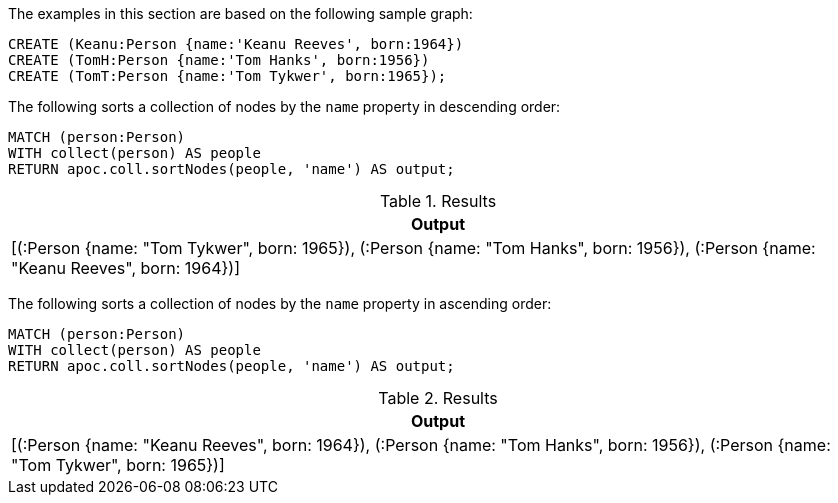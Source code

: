 The examples in this section are based on the following sample graph:

[source,cypher]
----
CREATE (Keanu:Person {name:'Keanu Reeves', born:1964})
CREATE (TomH:Person {name:'Tom Hanks', born:1956})
CREATE (TomT:Person {name:'Tom Tykwer', born:1965});
----

The following sorts a collection of nodes by the `name` property in descending order:

[source,cypher]
----
MATCH (person:Person)
WITH collect(person) AS people
RETURN apoc.coll.sortNodes(people, 'name') AS output;
----

.Results
[opts="header",cols="1"]
|===
| Output
| [(:Person {name: "Tom Tykwer", born: 1965}), (:Person {name: "Tom Hanks", born: 1956}), (:Person {name: "Keanu Reeves", born: 1964})]
|===

The following sorts a collection of nodes by the `name` property in ascending order:

[source,cypher]
----
MATCH (person:Person)
WITH collect(person) AS people
RETURN apoc.coll.sortNodes(people, 'name') AS output;
----

.Results
[opts="header",cols="1"]
|===
| Output
| [(:Person {name: "Keanu Reeves", born: 1964}), (:Person {name: "Tom Hanks", born: 1956}), (:Person {name: "Tom Tykwer", born: 1965})]
|===
